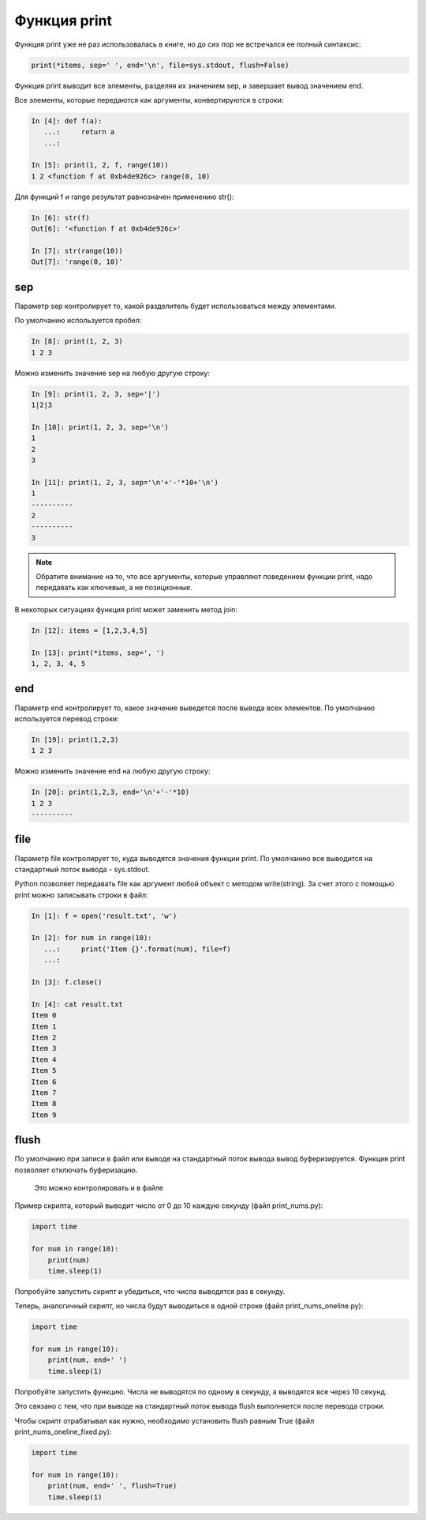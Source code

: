 Функция print
-------------

Функция print уже не раз использовалась в книге, но до сих пор не
встречался ее полный синтаксис:

.. code:: python

    print(*items, sep=' ', end='\n', file=sys.stdout, flush=False)

Функция print выводит все элементы, разделяя их значением sep, и
завершает вывод значением end.

Все элементы, которые передаются как аргументы, конвертируются в строки:

.. code:: python

    In [4]: def f(a):
       ...:     return a
       ...:

    In [5]: print(1, 2, f, range(10))
    1 2 <function f at 0xb4de926c> range(0, 10)

Для функций f и range результат равнозначен применению str():

.. code:: python

    In [6]: str(f)
    Out[6]: '<function f at 0xb4de926c>'

    In [7]: str(range(10))
    Out[7]: 'range(0, 10)'

sep
~~~

Параметр sep контролирует то, какой разделитель будет использоваться
между элементами.

По умолчанию используется пробел:

.. code:: python

    In [8]: print(1, 2, 3)
    1 2 3

Можно изменить значение sep на любую другую строку:

.. code:: python

    In [9]: print(1, 2, 3, sep='|')
    1|2|3

    In [10]: print(1, 2, 3, sep='\n')
    1
    2
    3

    In [11]: print(1, 2, 3, sep='\n'+'-'*10+'\n')
    1
    ----------
    2
    ----------
    3

.. note::
    Обратите внимание на то, что все аргументы, которые управляют
    поведением функции print, надо передавать как ключевые, а не
    позиционные.

В некоторых ситуациях функция print может заменить метод join:

.. code:: python

    In [12]: items = [1,2,3,4,5]

    In [13]: print(*items, sep=', ')
    1, 2, 3, 4, 5

end
~~~

Параметр end контролирует то, какое значение выведется после вывода всех
элементов.
По умолчанию используется перевод строки:

.. code:: python

    In [19]: print(1,2,3)
    1 2 3

Можно изменить значение end на любую другую строку:

.. code:: python

    In [20]: print(1,2,3, end='\n'+'-'*10)
    1 2 3
    ----------

file
~~~~

Параметр file контролирует то, куда выводятся значения функции print. По
умолчанию все выводится на стандартный поток вывода - sys.stdout.

Python позволяет передавать file как аргумент любой объект с методом
write(string). За счет этого с помощью print можно записывать строки в
файл:

.. code:: python

    In [1]: f = open('result.txt', 'w')

    In [2]: for num in range(10):
       ...:     print('Item {}'.format(num), file=f)
       ...:

    In [3]: f.close()

    In [4]: cat result.txt
    Item 0
    Item 1
    Item 2
    Item 3
    Item 4
    Item 5
    Item 6
    Item 7
    Item 8
    Item 9

flush
~~~~~

По умолчанию при записи в файл или выводе на стандартный поток вывода
вывод буферизируется. Функция print позволяет отключать буферизацию.

    Это можно контролировать и в файле

Пример скрипта, который выводит число от 0 до 10 каждую секунду (файл
print_nums.py):

.. code:: python

    import time

    for num in range(10):
        print(num)
        time.sleep(1)

Попробуйте запустить скрипт и убедиться, что числа выводятся раз в
секунду.

Теперь, аналогичный скрипт, но числа будут выводиться в одной строке
(файл print_nums_oneline.py):

.. code:: python

    import time

    for num in range(10):
        print(num, end=' ')
        time.sleep(1)

Попробуйте запустить функцию. Числа не выводятся по одному в секунду, а
выводятся все через 10 секунд.

Это связано с тем, что при выводе на стандартный поток вывода flush
выполняется после перевода строки.

Чтобы скрипт отрабатывал как нужно, необходимо установить flush равным
True (файл print_nums_oneline_fixed.py):

.. code:: python

    import time

    for num in range(10):
        print(num, end=' ', flush=True)
        time.sleep(1)

